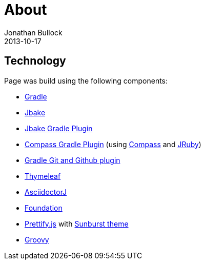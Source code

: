 = About
Jonathan Bullock
2013-10-17
:jbake-type: page
:jbake-status: published
:jbake-tags: blog, asciidoc
:idprefix:


== Technology
Page was build using the following components:

* https://gradle.org/[Gradle]
* http://jbake.org/[Jbake]
* https://github.com/jbake-org/jbake-gradle-plugin[Jbake Gradle Plugin]
* https://github.com/robfletcher/gradle-compass[Compass Gradle Plugin] (using http://compass-style.org/[Compass] and http://jruby.org/[JRuby])
* https://github.com/ajoberstar/gradle-git[Gradle Git and Github plugin]
* http://www.thymeleaf.org/[Thymeleaf]
* http://asciidoctor.org/[AsciidoctorJ]
* http://foundation.zurb.com/[Foundation]
* https://github.com/google/code-prettify/[Prettify.js] with https://cdn.rawgit.com/google/code-prettify/master/styles/index.html#sunburst[Sunburst theme]
* http://www.groovy-lang.org/[Groovy]
